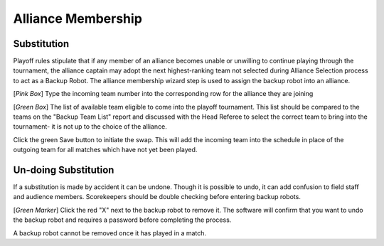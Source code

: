 .. _event-wizard-alliance-membership:

Alliance Membership
======================

Substitution
############
.. image:: images/alliance-membership-1.png

Playoff rules stipulate that if any member of an alliance becomes unable or unwilling to continue playing through the tournament, the alliance captain may adopt the next highest-ranking
team not selected during Alliance Selection process to act as a Backup Robot. The alliance membership wizard step is used to assign the backup robot into an alliance.

[*Pink Box*] Type the incoming team number into the corresponding row for the alliance they are joining

[*Green Box*] The list of available team eligible to come into the playoff tournament. This list should be compared to the teams on the "Backup Team List" report and discussed with the Head Referee to select the correct team to bring into the tournament- it is not up to the choice of the alliance.

.. image:: images/alliance-membership-2.png

Click the green Save button to initiate the swap. This will add the incoming team into the schedule in place of the outgoing team for all matches which have not yet been played.

Un-doing Substitution
#####################

.. image:: images/alliance-membership-3.png

If a substitution is made by accident it can be undone. Though it is possible to undo, it can add confusion to field staff and audience members. Scorekeepers should be double checking
before entering backup robots. 

[*Green Marker*] Click the red "X" next to the backup robot to remove it. The software will confirm that you want to undo the backup robot and requires a password before completing the process.

A backup robot cannot be removed once it has played in a match.
